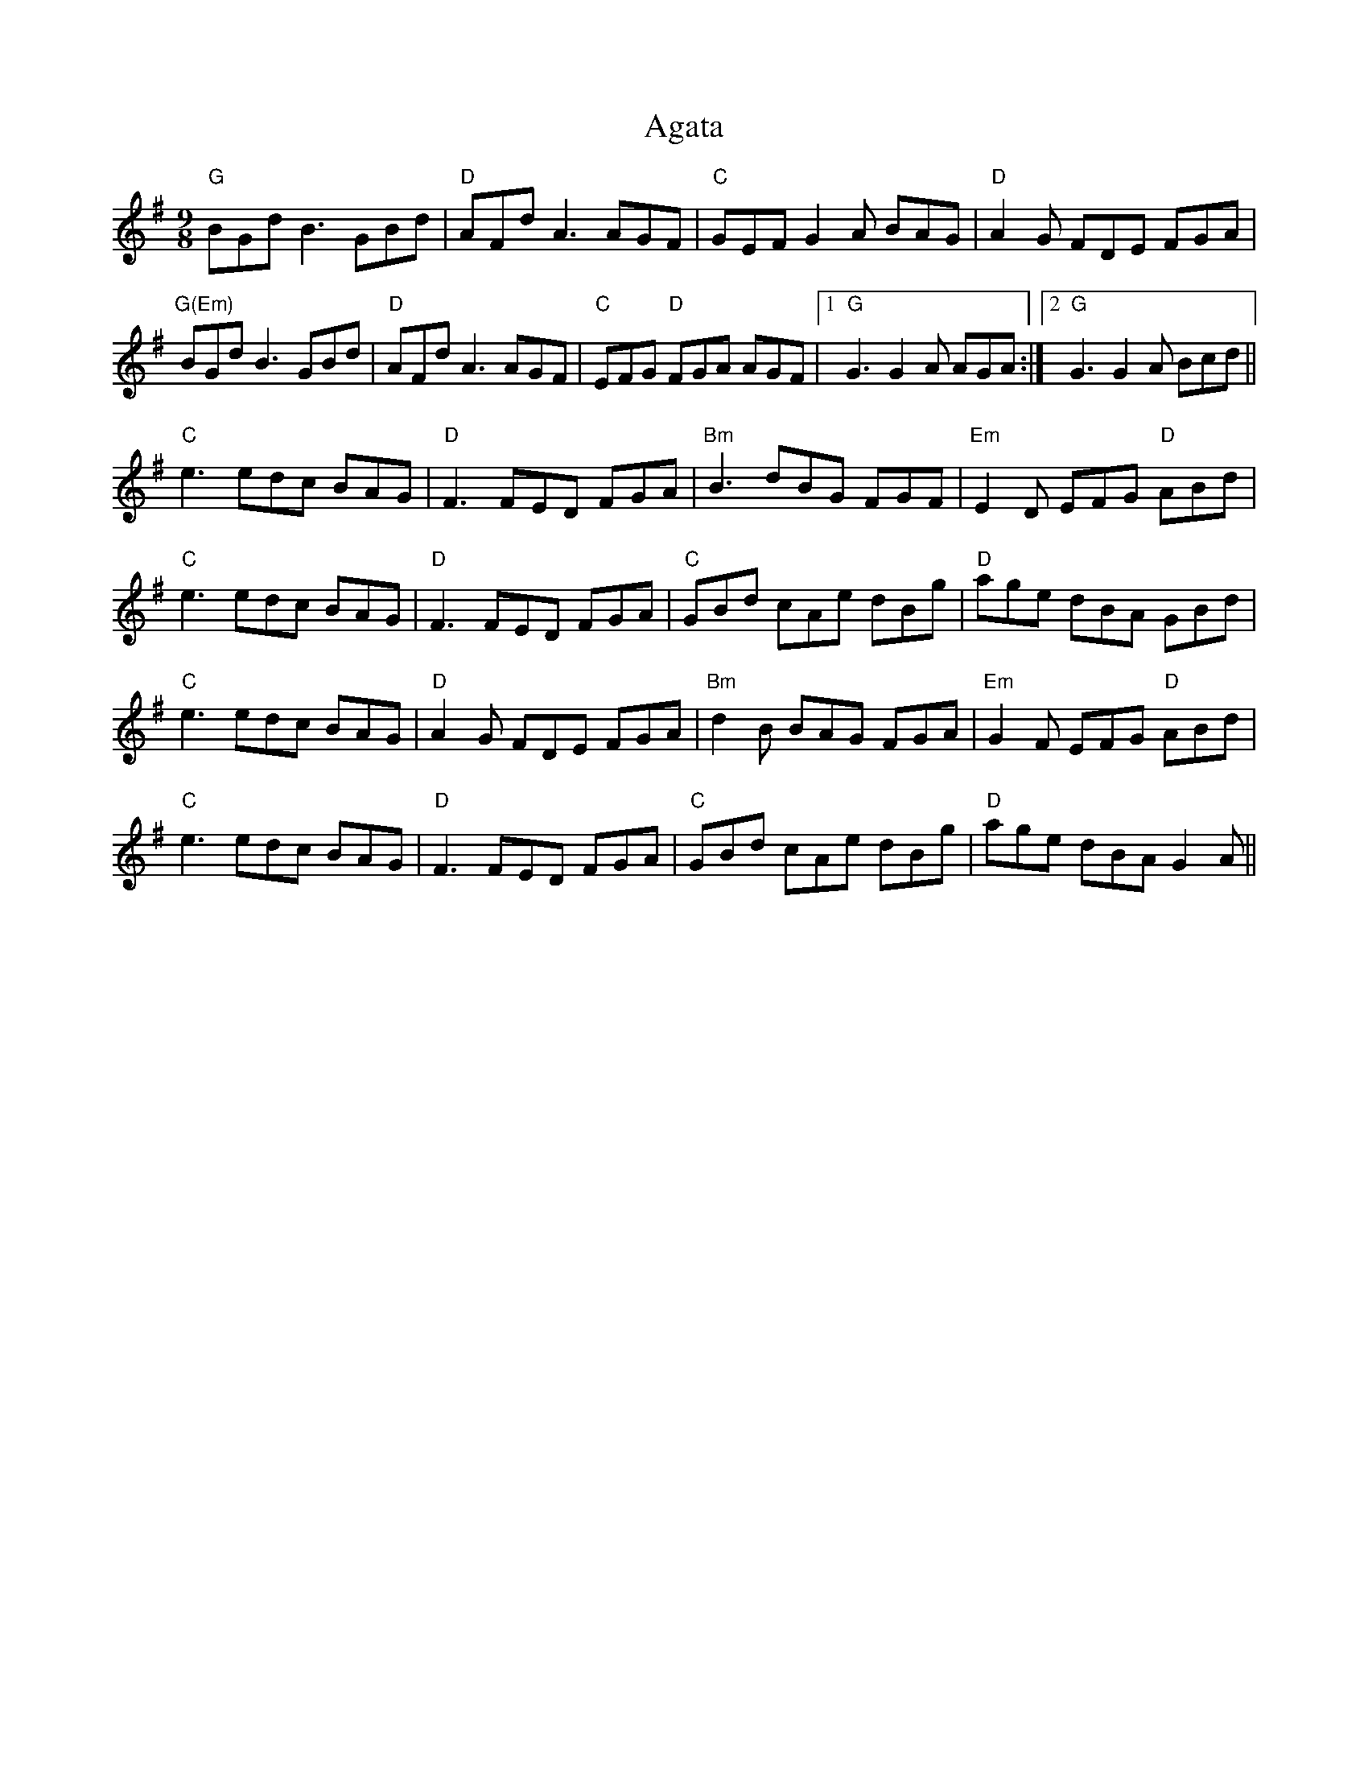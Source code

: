 X: 695
T: Agata
R: slip jig
M: 9/8
K: Gmajor
"G"BGd B3 GBd|"D"AFd A3 AGF|"C"GEF G2 A BAG|"D"A2G FDE FGA|
"G(Em)"BGd B3 GBd|"D"AFd A3 AGF|"C"EFG "D"FGA AGF|1 "G"G3 G2 A AGA:|2 "G"G3 G2 A Bcd||
"C"e3 edc BAG|"D"F3 FED FGA|"Bm"B3 dBG FGF|"Em"E2D EFG "D"ABd|
"C"e3 edc BAG|"D"F3 FED FGA|"C"GBd cAe dBg|"D"age dBA GBd|
"C"e3 edc BAG|"D"A2G FDE FGA|"Bm"d2B BAG FGA|"Em"G2F EFG "D"ABd|
"C"e3 edc BAG|"D"F3 FED FGA|"C"GBd cAe dBg|"D"age dBA G2A||

